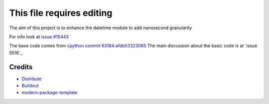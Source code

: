 This file requires editing
==========================

The aim of this project is to enhance the datetime module to add nanosecond granularity

For info look at `issue #15443`_

The base code comes from `cpython commit 63184:afdb53323065`_
The main discussion about the basic code is at `issue 5516`_

.. _`cpython commit 63184:afdb53323065`: http://hg.python.org/cpython/annotate/afdb53323065/Lib/datetime.py#1
.. _`issue #15443`: http://bugs.python.org/issue15443
.. _`issue #5516`: http://bugs.python.org/issue5516

Credits
-------

- `Distribute`_
- `Buildout`_
- `modern-package-template`_

.. _Buildout: http://www.buildout.org/
.. _Distribute: http://pypi.python.org/pypi/distribute
.. _`modern-package-template`: http://pypi.python.org/pypi/modern-package-template
